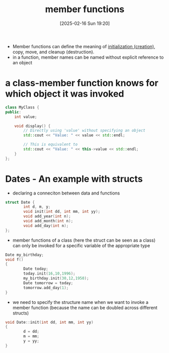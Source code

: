 :PROPERTIES:
:ID:       58d196b2-d2b7-47e7-a2d4-a74e93813062
:END:
#+title: member functions
#+date: [2025-02-16 Sun 19:20]
#+startup: overview

- Member functions can define the meaning of [[id:3032c5dc-9c27-46d9-b82f-8179e6901a4f][initialization (creation)]], copy, move, and cleanup (destruction).
- in a function, member names can be named without explicit reference to an object

* a class-member function knows for which object it was invoked
#+begin_src cpp
class MyClass {
public:
    int value;

    void display() {
        // Directly using 'value' without specifying an object
        std::cout << "Value: " << value << std::endl;

        // This is equivalent to
        std::cout << "Value: " << this->value << std::endl;
    }
};
#+end_src

* Dates - An example with structs
- declaring a conneciton between data and functions
#+begin_src c
struct Date {
        int d, m, y;
        void init(int dd, int mm, int yy);
        void add_year(int n);
        void add_month(int n);
        void add_day(int n);
};
#+end_src
- member functions of a class (here the struct can be seen as a class) can only be invoked for a specific variable of the appropriate type
#+begin_src cpp
Date my_birthday;
void f()
{
        Date today;
        today.init(16,10,1996);
        my_birthday.init(30,12,1950);
        Date tomorrow = today;
        tomorrow.add_day(1);
}
#+end_src
- we need to specify the structure name when we want to invoke a member function (because the name can be doubled across different structs)
#+begin_src c
void Date::init(int dd, int mm, int yy)
{
        d = dd;
        m = mm;
        y = yy;
}
#+end_src
